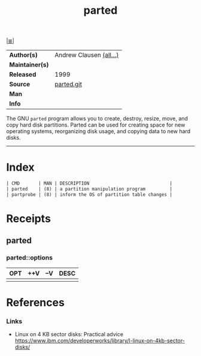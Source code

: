 # File          : cix-parted.org
# Created       : <2016-11-12 Sat 10:01:15 GMT>
# Modified      : <2017-9-17 Sun 21:32:20 BST> sharlatan
# Author        : sharlatan
# Maintainer(s) :
# Sinopsis      : The GNU disk partition manipulation program.

#+OPTIONS: num:nil d:nil

[[file:../cix-main.org][|≣|]]
#+TITLE: parted
|-----------------+-------------------------|
| *Author(s)*     | Andrew Clausen [[http://git.savannah.gnu.org/cgit/parted.git/tree/AUTHORS][(all...)]] |
| *Maintainer(s)* |                         |
| *Released*      | 1999                    |
| *Source*        | [[http://git.savannah.gnu.org/cgit/parted.git][parted.git]]              |
| *Man*           |                         |
| *Info*          |                         |
|-----------------+-------------------------|

The GNU =parted= program allows you to create, destroy, resize, move, and copy
hard disk partitions. Parted can be used for creating space for new operating
systems, reorganizing disk usage, and copying data to new hard disks.
-----
* Index
#+BEGIN_SRC sh  :results value org replace :exports results
../cix-stat.sh mandoc parted
#+END_SRC

#+RESULTS:
#+BEGIN_SRC org
| CMD       | MAN | DESCRIPTION                              |
| parted    | (8) | a partition manipulation program         |
| partprobe | (8) | inform the OS of partition table changes |
#+END_SRC

* Receipts
** parted
*** parted::options
| OPT | ++V | --V | DESC |
|-----+-----+-----+------|
|     |     |     |      |

* References
*** Links
- Linux on 4 KB sector disks: Practical advice
  https://www.ibm.com/developerworks/library/l-linux-on-4kb-sector-disks/

# End of cix-parted.org
